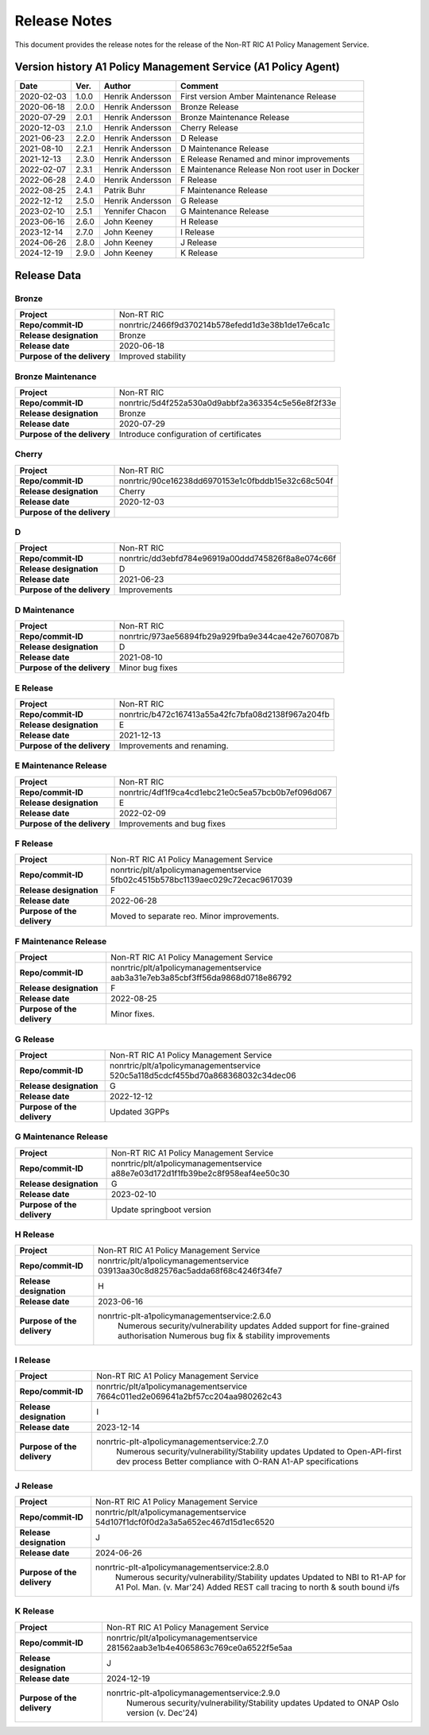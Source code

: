 .. This work is licensed under a Creative Commons Attribution 4.0 International License.
.. http://creativecommons.org/licenses/by/4.0
.. Copyright (C) 2021 Nordix. All rights reserved.
.. Copyright (C) 2023-2025 OpenInfra Foundation Europe. All rights reserved.

=============
Release Notes
=============


This document provides the release notes for the release of the Non-RT RIC A1 Policy Management Service.


Version history A1 Policy Management Service (A1 Policy Agent)
==============================================================

+------------+----------+------------------+--------------------+
| **Date**   | **Ver.** | **Author**       | **Comment**        |
|            |          |                  |                    |
+------------+----------+------------------+--------------------+
| 2020-02-03 | 1.0.0    | Henrik Andersson | First version      |
|            |          |                  | Amber Maintenance  |
|            |          |                  | Release            |
+------------+----------+------------------+--------------------+
| 2020-06-18 | 2.0.0    | Henrik Andersson | Bronze Release     |
|            |          |                  |                    |
+------------+----------+------------------+--------------------+
| 2020-07-29 | 2.0.1    | Henrik Andersson | Bronze Maintenance |
|            |          |                  | Release            |
|            |          |                  |                    |
+------------+----------+------------------+--------------------+
| 2020-12-03 | 2.1.0    | Henrik Andersson | Cherry Release     |
|            |          |                  |                    |
+------------+----------+------------------+--------------------+
| 2021-06-23 | 2.2.0    | Henrik Andersson | D Release          |
|            |          |                  |                    |
+------------+----------+------------------+--------------------+
| 2021-08-10 | 2.2.1    | Henrik Andersson | D Maintenance      |
|            |          |                  | Release            |
|            |          |                  |                    |
+------------+----------+------------------+--------------------+
| 2021-12-13 | 2.3.0    | Henrik Andersson | E Release          |
|            |          |                  | Renamed and minor  |
|            |          |                  | improvements       |
+------------+----------+------------------+--------------------+
| 2022-02-07 | 2.3.1    | Henrik Andersson | E Maintenance      |
|            |          |                  | Release            |
|            |          |                  | Non root user in   |
|            |          |                  | Docker             |
+------------+----------+------------------+--------------------+
| 2022-06-28 | 2.4.0    | Henrik Andersson | F Release          |
|            |          |                  |                    |
+------------+----------+------------------+--------------------+
| 2022-08-25 | 2.4.1    | Patrik Buhr      | F Maintenance      |
|            |          |                  | Release            |
+------------+----------+------------------+--------------------+
| 2022-12-12 | 2.5.0    | Henrik Andersson | G Release          |
|            |          |                  |                    |
+------------+----------+------------------+--------------------+
| 2023-02-10 | 2.5.1    | Yennifer Chacon  | G Maintenance      |
|            |          |                  | Release            |
+------------+----------+------------------+--------------------+
| 2023-06-16 | 2.6.0    | John Keeney      | H Release          |
|            |          |                  |                    |
+------------+----------+------------------+--------------------+
| 2023-12-14 | 2.7.0    | John Keeney      | I Release          |
|            |          |                  |                    |
+------------+----------+------------------+--------------------+
| 2024-06-26 | 2.8.0    | John Keeney      | J Release          |
|            |          |                  |                    |
+------------+----------+------------------+--------------------+
| 2024-12-19 | 2.9.0    | John Keeney      | K Release          |
|            |          |                  |                    |
+------------+----------+------------------+--------------------+

Release Data
============

Bronze
------
+-----------------------------+---------------------------------------------------+
| **Project**                 | Non-RT RIC                                        |
|                             |                                                   |
+-----------------------------+---------------------------------------------------+
| **Repo/commit-ID**          | nonrtric/2466f9d370214b578efedd1d3e38b1de17e6ca1c |
|                             |                                                   |
+-----------------------------+---------------------------------------------------+
| **Release designation**     | Bronze                                            |
|                             |                                                   |
+-----------------------------+---------------------------------------------------+
| **Release date**            | 2020-06-18                                        |
|                             |                                                   |
+-----------------------------+---------------------------------------------------+
| **Purpose of the delivery** | Improved stability                                |
|                             |                                                   |
+-----------------------------+---------------------------------------------------+

Bronze Maintenance
------------------
+-----------------------------+---------------------------------------------------+
| **Project**                 | Non-RT RIC                                        |
|                             |                                                   |
+-----------------------------+---------------------------------------------------+
| **Repo/commit-ID**          | nonrtric/5d4f252a530a0d9abbf2a363354c5e56e8f2f33e |
|                             |                                                   |
+-----------------------------+---------------------------------------------------+
| **Release designation**     | Bronze                                            |
|                             |                                                   |
+-----------------------------+---------------------------------------------------+
| **Release date**            | 2020-07-29                                        |
|                             |                                                   |
+-----------------------------+---------------------------------------------------+
| **Purpose of the delivery** | Introduce configuration of certificates           |
|                             |                                                   |
+-----------------------------+---------------------------------------------------+

Cherry
------
+-----------------------------+---------------------------------------------------+
| **Project**                 | Non-RT RIC                                        |
|                             |                                                   |
+-----------------------------+---------------------------------------------------+
| **Repo/commit-ID**          | nonrtric/90ce16238dd6970153e1c0fbddb15e32c68c504f |
|                             |                                                   |
+-----------------------------+---------------------------------------------------+
| **Release designation**     | Cherry                                            |
|                             |                                                   |
+-----------------------------+---------------------------------------------------+
| **Release date**            | 2020-12-03                                        |
|                             |                                                   |
+-----------------------------+---------------------------------------------------+
| **Purpose of the delivery** |                                                   |
|                             |                                                   |
+-----------------------------+---------------------------------------------------+

D
-
+-----------------------------+---------------------------------------------------+
| **Project**                 | Non-RT RIC                                        |
|                             |                                                   |
+-----------------------------+---------------------------------------------------+
| **Repo/commit-ID**          | nonrtric/dd3ebfd784e96919a00ddd745826f8a8e074c66f |
|                             |                                                   |
+-----------------------------+---------------------------------------------------+
| **Release designation**     | D                                                 |
|                             |                                                   |
+-----------------------------+---------------------------------------------------+
| **Release date**            | 2021-06-23                                        |
|                             |                                                   |
+-----------------------------+---------------------------------------------------+
| **Purpose of the delivery** | Improvements                                      |
|                             |                                                   |
+-----------------------------+---------------------------------------------------+

D Maintenance
-------------
+-----------------------------+---------------------------------------------------+
| **Project**                 | Non-RT RIC                                        |
|                             |                                                   |
+-----------------------------+---------------------------------------------------+
| **Repo/commit-ID**          | nonrtric/973ae56894fb29a929fba9e344cae42e7607087b |
|                             |                                                   |
+-----------------------------+---------------------------------------------------+
| **Release designation**     | D                                                 |
|                             |                                                   |
+-----------------------------+---------------------------------------------------+
| **Release date**            | 2021-08-10                                        |
|                             |                                                   |
+-----------------------------+---------------------------------------------------+
| **Purpose of the delivery** | Minor bug fixes                                   |
+-----------------------------+---------------------------------------------------+

E Release
---------
+-----------------------------+---------------------------------------------------+
| **Project**                 | Non-RT RIC                                        |
|                             |                                                   |
+-----------------------------+---------------------------------------------------+
| **Repo/commit-ID**          | nonrtric/b472c167413a55a42fc7bfa08d2138f967a204fb |
|                             |                                                   |
+-----------------------------+---------------------------------------------------+
| **Release designation**     | E                                                 |
|                             |                                                   |
+-----------------------------+---------------------------------------------------+
| **Release date**            | 2021-12-13                                        |
|                             |                                                   |
+-----------------------------+---------------------------------------------------+
| **Purpose of the delivery** | Improvements and renaming.                        |
|                             |                                                   |
+-----------------------------+---------------------------------------------------+

E Maintenance Release
---------------------
+-----------------------------+---------------------------------------------------+
| **Project**                 | Non-RT RIC                                        |
|                             |                                                   |
+-----------------------------+---------------------------------------------------+
| **Repo/commit-ID**          | nonrtric/4df1f9ca4cd1ebc21e0c5ea57bcb0b7ef096d067 |
|                             |                                                   |
+-----------------------------+---------------------------------------------------+
| **Release designation**     | E                                                 |
|                             |                                                   |
+-----------------------------+---------------------------------------------------+
| **Release date**            | 2022-02-09                                        |
|                             |                                                   |
+-----------------------------+---------------------------------------------------+
| **Purpose of the delivery** | Improvements and bug fixes                        |
|                             |                                                   |
+-----------------------------+---------------------------------------------------+

F Release
---------
+-----------------------------+---------------------------------------------------+
| **Project**                 | Non-RT RIC A1 Policy Management Service           |
|                             |                                                   |
+-----------------------------+---------------------------------------------------+
| **Repo/commit-ID**          | nonrtric/plt/a1policymanagementservice            |
|                             | 5fb02c4515b578bc1139aec029c72ecac9617039          |
|                             |                                                   |
+-----------------------------+---------------------------------------------------+
| **Release designation**     | F                                                 |
|                             |                                                   |
+-----------------------------+---------------------------------------------------+
| **Release date**            | 2022-06-28                                        |
|                             |                                                   |
+-----------------------------+---------------------------------------------------+
| **Purpose of the delivery** | Moved to separate reo. Minor improvements.        |
|                             |                                                   |
+-----------------------------+---------------------------------------------------+

F Maintenance Release
---------------------
+-----------------------------+---------------------------------------------------+
| **Project**                 | Non-RT RIC A1 Policy Management Service           |
|                             |                                                   |
+-----------------------------+---------------------------------------------------+
| **Repo/commit-ID**          | nonrtric/plt/a1policymanagementservice            |
|                             | aab3a31e7eb3a85cbf3ff56da9868d0718e86792          |
|                             |                                                   |
+-----------------------------+---------------------------------------------------+
| **Release designation**     | F                                                 |
|                             |                                                   |
+-----------------------------+---------------------------------------------------+
| **Release date**            | 2022-08-25                                        |
|                             |                                                   |
+-----------------------------+---------------------------------------------------+
| **Purpose of the delivery** | Minor fixes.                                      |
|                             |                                                   |
+-----------------------------+---------------------------------------------------+

G Release
---------
+-----------------------------+---------------------------------------------------+
| **Project**                 | Non-RT RIC A1 Policy Management Service           |
|                             |                                                   |
+-----------------------------+---------------------------------------------------+
| **Repo/commit-ID**          | nonrtric/plt/a1policymanagementservice            |
|                             | 520c5a118d5cdcf455bd70a868368032c34dec06          |
|                             |                                                   |
+-----------------------------+---------------------------------------------------+
| **Release designation**     | G                                                 |
|                             |                                                   |
+-----------------------------+---------------------------------------------------+
| **Release date**            | 2022-12-12                                        |
|                             |                                                   |
+-----------------------------+---------------------------------------------------+
| **Purpose of the delivery** | Updated 3GPPs                                     |
|                             |                                                   |
+-----------------------------+---------------------------------------------------+

G Maintenance Release
---------------------
+-----------------------------+---------------------------------------------------+
| **Project**                 | Non-RT RIC A1 Policy Management Service           |
|                             |                                                   |
+-----------------------------+---------------------------------------------------+
| **Repo/commit-ID**          | nonrtric/plt/a1policymanagementservice            |
|                             | a88e7e03d172d1f1fb39be2c8f958eaf4ee50c30          |
|                             |                                                   |
+-----------------------------+---------------------------------------------------+
| **Release designation**     | G                                                 |
|                             |                                                   |
+-----------------------------+---------------------------------------------------+
| **Release date**            | 2023-02-10                                        |
|                             |                                                   |
+-----------------------------+---------------------------------------------------+
| **Purpose of the delivery** | Update springboot version                         |
|                             |                                                   |
+-----------------------------+---------------------------------------------------+

H Release
---------
+-----------------------------+---------------------------------------------------+
| **Project**                 | Non-RT RIC A1 Policy Management Service           |
|                             |                                                   |
+-----------------------------+---------------------------------------------------+
| **Repo/commit-ID**          | nonrtric/plt/a1policymanagementservice            |
|                             | 03913aa30c8d82576ac5adda68f68c4246f34fe7          |
|                             |                                                   |
+-----------------------------+---------------------------------------------------+
| **Release designation**     | H                                                 |
|                             |                                                   |
+-----------------------------+---------------------------------------------------+
| **Release date**            | 2023-06-16                                        |
|                             |                                                   |
+-----------------------------+---------------------------------------------------+
| **Purpose of the delivery** | nonrtric-plt-a1policymanagementservice:2.6.0      |
|                             |   Numerous security/vulnerability updates         |
|                             |   Added support for fine-grained authorisation    |
|                             |   Numerous bug fix & stability improvements       |
+-----------------------------+---------------------------------------------------+

I Release
---------
+-----------------------------+--------------------------------------------------------+
| **Project**                 | Non-RT RIC A1 Policy Management Service                |
|                             |                                                        |
+-----------------------------+--------------------------------------------------------+
| **Repo/commit-ID**          | nonrtric/plt/a1policymanagementservice                 |
|                             | 7664c011ed2e069641a2bf57cc204aa980262c43               |
|                             |                                                        |
+-----------------------------+--------------------------------------------------------+
| **Release designation**     | I                                                      |
|                             |                                                        |
+-----------------------------+--------------------------------------------------------+
| **Release date**            | 2023-12-14                                             |
|                             |                                                        |
+-----------------------------+--------------------------------------------------------+
| **Purpose of the delivery** | nonrtric-plt-a1policymanagementservice:2.7.0           |
|                             |   Numerous security/vulnerability/Stability updates    |
|                             |   Updated to Open-API-first dev process                |
|                             |   Better compliance with O-RAN A1-AP specifications    |
|                             |                                                        |
+-----------------------------+--------------------------------------------------------+

J Release
---------
+-----------------------------+--------------------------------------------------------+
| **Project**                 | Non-RT RIC A1 Policy Management Service                |
|                             |                                                        |
+-----------------------------+--------------------------------------------------------+
| **Repo/commit-ID**          | nonrtric/plt/a1policymanagementservice                 |
|                             | 54d107f1dcf0f0d2a3a5a652ec467d15d1ec6520               |
|                             |                                                        |
+-----------------------------+--------------------------------------------------------+
| **Release designation**     | J                                                      |
|                             |                                                        |
+-----------------------------+--------------------------------------------------------+
| **Release date**            | 2024-06-26                                             |
|                             |                                                        |
+-----------------------------+--------------------------------------------------------+
| **Purpose of the delivery** | nonrtric-plt-a1policymanagementservice:2.8.0           |
|                             |   Numerous security/vulnerability/Stability updates    |
|                             |   Updated to NBI to R1-AP for A1 Pol. Man. (v. Mar'24) |
|                             |   Added REST call tracing to north & south bound i/fs  |
|                             |                                                        |
+-----------------------------+--------------------------------------------------------+

K Release
---------
+-----------------------------+--------------------------------------------------------+
| **Project**                 | Non-RT RIC A1 Policy Management Service                |
|                             |                                                        |
+-----------------------------+--------------------------------------------------------+
| **Repo/commit-ID**          | nonrtric/plt/a1policymanagementservice                 |
|                             | 281562aab3e1b4e4065863c769ce0a6522f5e5aa               |
|                             |                                                        |
+-----------------------------+--------------------------------------------------------+
| **Release designation**     | J                                                      |
|                             |                                                        |
+-----------------------------+--------------------------------------------------------+
| **Release date**            | 2024-12-19                                             |
|                             |                                                        |
+-----------------------------+--------------------------------------------------------+
| **Purpose of the delivery** | nonrtric-plt-a1policymanagementservice:2.9.0           |
|                             |   Numerous security/vulnerability/Stability updates    |
|                             |   Updated to ONAP Oslo version (v. Dec'24)             |
|                             |                                                        |
+-----------------------------+--------------------------------------------------------+